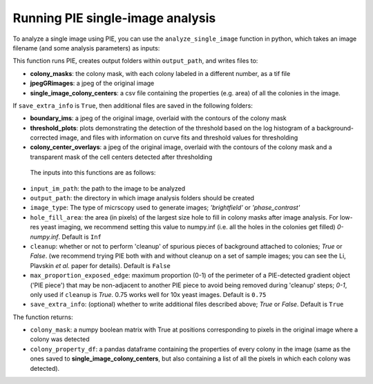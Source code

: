 Running PIE single-image analysis
=================================

To analyze a single image using PIE, you can use the ``analyze_single_image`` function in python, which takes an image filename (and some analysis parameters) as inputs:

.. tabs::

    .. tab:: python

        .. code-block:: python

            import PIE
            colony_mask, colony_property_df = \
                PIE.analyze_single_image(
                    input_im_path,
                    output_path,
                    image_type,
                    hole_fill_area,
                    cleanup,
                    max_proportion_exposed_edge,
                    save_extra_info
                    )

    .. tab:: command-line

        .. code-block:: bash

            pie analyze_single_image INPUT_IM_PATH OUTPUT_PATH IMAGE_TYPE

        or, with options

        .. code-block:: bash

            pie analyze_single_image INPUT_IM_PATH OUTPUT_PATH IMAGE_TYPE --h HOLE_FILL_AREA --c CLEANUP --m MAX_PROPORTION_EXPOSED_EDGE --s SAVE_EXTRA_INFO

This function runs PIE, creates output folders within ``output_path``, and writes files to:

+ **colony_masks**: the colony mask, with each colony labeled in a different number, as a tif file
+ **jpegGRimages**: a jpeg of the original image
+ **single_image_colony_centers**: a csv file containing the properties (e.g. area) of all the colonies in the image.

If ``save_extra_info`` is ``True``, then additional files are saved in the following folders:

+ **boundary_ims**: a jpeg of the original image, overlaid with the contours of the colony mask
+ **threshold_plots**: plots demonstrating the detection of the threshold based on the log histogram of a background-corrected image, and files with information on curve fits and threshold values for thresholding
+ **colony_center_overlays**: a jpeg of the original image, overlaid with the contours of the colony mask and a transparent mask of the cell centers detected after thresholding

 The inputs into this functions are as follows:

+ ``input_im_path``: the path to the image to be analyzed
+ ``output_path``: the directory in which image analysis folders should be created
+ ``image_type``: The type of micrscopy used to generate images; *'brightfield'* or *'phase_contrast'*
+ ``hole_fill_area``: the area (in pixels) of the largest size hole to fill in colony masks after image analysis. For low-res yeast imaging, we recommend setting this value to numpy.inf (i.e. all the holes in the colonies get filled) *0-numpy.inf*. Default is ``Inf``
+ ``cleanup``: whether or not to perform 'cleanup' of spurious pieces of background attached to colonies; *True* or *False*. (we recommend trying PIE both with and without cleanup on a set of sample images; you can see the Li, Plavskin *et al.* paper for details). Default is ``False``
+ ``max_proportion_exposed_edge``: maximum proportion (0-1) of the perimeter of a PIE-detected gradient object ('PIE piece') that may be non-adjacent to another PIE piece to avoid being removed during 'cleanup' steps; *0-1*, only used if ``cleanup`` is *True*. 0.75 works well for 10x yeast images. Default is ``0.75``
+ ``save_extra_info``: (optional) whether to write additional files described above; *True* or *False*. Default is ``True``

The function returns:

+ ``colony_mask``: a numpy boolean matrix with True at positions corresponding to pixels in the original image where a colony was detected
+ ``colony_property_df``: a pandas dataframe containing the properties of every colony in the image (same as the ones saved to **single_image_colony_centers**, but also containing a list of all the pixels in which each colony was detected).